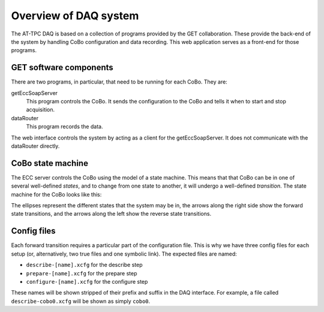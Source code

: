 Overview of DAQ system
======================

The AT-TPC DAQ is based on a collection of programs provided by the GET collaboration. These provide the back-end of the
system by handling CoBo configuration and data recording. This web application serves as a front-end for those programs.

GET software components
-----------------------

There are two programs, in particular, that need to be running for each CoBo. They are:

getEccSoapServer
    This program controls the CoBo. It sends the configuration to the CoBo and tells it when to start and stop
    acquisition.

dataRouter
    This program records the data.

The web interface controls the system by acting as a client for the getEccSoapServer. It does not communicate with the
dataRouter directly.

CoBo state machine
------------------

The ECC server controls the CoBo using the model of a state machine. This means that that CoBo can be in one of several
well-defined *states*, and to change from one state to another, it will undergo a well-defined *transition*. The state
machine for the CoBo looks like this:

.. image:: images/statemachine.png
   :width: 300px
   :align: center

The ellipses represent the different states that the system may be in, the arrows along the right side show the
forward state transitions, and the arrows along the left show the reverse state transitions.

Config files
------------

Each forward transition requires a particular part of the configuration file. This is why we have three config files
for each setup (or, alternatively, two true files and one symbolic link). The expected files are named:

- ``describe-[name].xcfg`` for the describe step
- ``prepare-[name].xcfg`` for the prepare step
- ``configure-[name].xcfg`` for the configure step

These names will be shown stripped of their prefix and suffix in the DAQ interface. For example, a file called
``describe-cobo0.xcfg`` will be shown as simply ``cobo0``.

